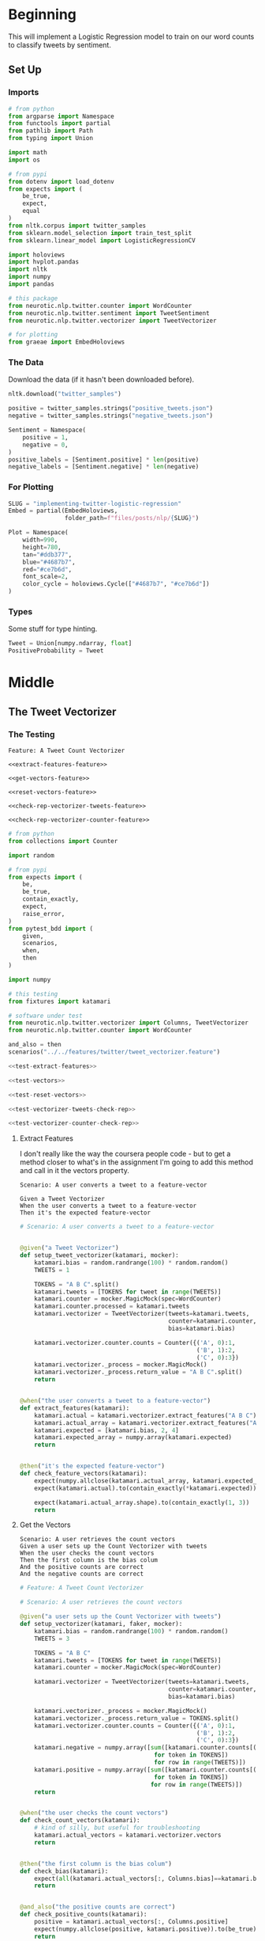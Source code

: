 #+BEGIN_COMMENT
.. title: Implementing Logistic Regression for Tweet Classification
.. slug: implementing-twitter-logistic-regression
.. date: 2020-07-14 16:16:22 UTC-07:00
.. tags: nlp,sentiment analysis,logistic regression,twitter
.. category: NLP
.. link: 
.. description: Implementing Logistic Regression for twitter sentiment analysis.
.. type: text

#+END_COMMENT
#+OPTIONS: ^:{}
#+TOC: headlines 2

#+PROPERTY: header-args :session ~/.local/share/jupyter/runtime/kernel-3c98716c-d867-4d85-bdf9-b08a532dd748.json

#+BEGIN_SRC python :results none :exports none
%load_ext autoreload
%autoreload 2
#+END_SRC
* Beginning
  This will implement a Logistic Regression model to train on our word counts to classify tweets by sentiment.
** Set Up
*** Imports
#+begin_src python :results none
# from python
from argparse import Namespace
from functools import partial
from pathlib import Path
from typing import Union

import math
import os

# from pypi
from dotenv import load_dotenv
from expects import (
    be_true,
    expect,
    equal
)
from nltk.corpus import twitter_samples
from sklearn.model_selection import train_test_split
from sklearn.linear_model import LogisticRegressionCV

import holoviews
import hvplot.pandas
import nltk
import numpy
import pandas

# this package
from neurotic.nlp.twitter.counter import WordCounter
from neurotic.nlp.twitter.sentiment import TweetSentiment
from neurotic.nlp.twitter.vectorizer import TweetVectorizer

# for plotting
from graeae import EmbedHoloviews
#+end_src
*** The Data
    Download the data (if it hasn't been downloaded before).

#+begin_src python :results none
nltk.download("twitter_samples")
#+end_src

#+begin_src python :results none
positive = twitter_samples.strings("positive_tweets.json")
negative = twitter_samples.strings("negative_tweets.json")

Sentiment = Namespace(
    positive = 1,
    negative = 0,
)
positive_labels = [Sentiment.positive] * len(positive)
negative_labels = [Sentiment.negative] * len(negative)
#+end_src
*** For Plotting
#+begin_src python :results none
SLUG = "implementing-twitter-logistic-regression"
Embed = partial(EmbedHoloviews,
                folder_path=f"files/posts/nlp/{SLUG}")

Plot = Namespace(
    width=990,
    height=780,
    tan="#ddb377",
    blue="#4687b7",
    red="#ce7b6d",
    font_scale=2,
    color_cycle = holoviews.Cycle(["#4687b7", "#ce7b6d"])
)
#+end_src
*** Types
    Some stuff for type hinting.

#+begin_src python :results none
Tweet = Union[numpy.ndarray, float]
PositiveProbability = Tweet
#+end_src
* Middle
** The Tweet Vectorizer
*** The Testing
#+begin_src feature :tangle ../../tests/features/twitter/tweet_vectorizer.feature
Feature: A Tweet Count Vectorizer

<<extract-features-feature>>

<<get-vectors-feature>>

<<reset-vectors-feature>>

<<check-rep-vectorizer-tweets-feature>>

<<check-rep-vectorizer-counter-feature>>
#+end_src

#+begin_src python :tangle ../../tests/functional/twitter/test_vectorizer.py
# from python
from collections import Counter

import random

# from pypi
from expects import (
    be,
    be_true,
    contain_exactly,
    expect,
    raise_error,
)
from pytest_bdd import (
    given,
    scenarios,
    when,
    then
)

import numpy

# this testing
from fixtures import katamari

# software under test
from neurotic.nlp.twitter.vectorizer import Columns, TweetVectorizer
from neurotic.nlp.twitter.counter import WordCounter

and_also = then
scenarios("../../features/twitter/tweet_vectorizer.feature")

<<test-extract-features>>

<<test-vectors>>

<<test-reset-vectors>>

<<test-vectorizer-tweets-check-rep>>

<<test-vectorizer-counter-check-rep>>
#+end_src
**** Extract Features
     I don't really like the way the coursera people code - but to get a method closer to what's in the assignment I'm going to add this method and call in it the vectors property.

#+begin_src feature :noweb-ref extract-features-feature
Scenario: A user converts a tweet to a feature-vector

Given a Tweet Vectorizer
When the user converts a tweet to a feature-vector
Then it's the expected feature-vector
#+end_src

#+begin_src python :noweb-ref test-extract-features
# Scenario: A user converts a tweet to a feature-vector


@given("a Tweet Vectorizer")
def setup_tweet_vectorizer(katamari, mocker):
    katamari.bias = random.randrange(100) * random.random()
    TWEETS = 1

    TOKENS = "A B C".split()
    katamari.tweets = [TOKENS for tweet in range(TWEETS)]
    katamari.counter = mocker.MagicMock(spec=WordCounter)
    katamari.counter.processed = katamari.tweets
    katamari.vectorizer = TweetVectorizer(tweets=katamari.tweets,
                                          counter=katamari.counter,
                                          bias=katamari.bias)

    katamari.vectorizer.counter.counts = Counter({('A', 0):1,
                                                  ('B', 1):2,
                                                  ('C', 0):3})
    katamari.vectorizer._process = mocker.MagicMock()
    katamari.vectorizer._process.return_value = "A B C".split()
    return


@when("the user converts a tweet to a feature-vector")
def extract_features(katamari):
    katamari.actual = katamari.vectorizer.extract_features("A B C")
    katamari.actual_array = katamari.vectorizer.extract_features("A B C", as_array=True)
    katamari.expected = [katamari.bias, 2, 4]
    katamari.expected_array = numpy.array(katamari.expected)
    return


@then("it's the expected feature-vector")
def check_feature_vectors(katamari):
    expect(numpy.allclose(katamari.actual_array, katamari.expected_array)).to(be_true)
    expect(katamari.actual).to(contain_exactly(*katamari.expected))

    expect(katamari.actual_array.shape).to(contain_exactly(1, 3))
    return
#+end_src
**** Get the Vectors

#+begin_src feature :noweb-ref get-vectors-feature
Scenario: A user retrieves the count vectors
Given a user sets up the Count Vectorizer with tweets
When the user checks the count vectors
Then the first column is the bias colum
And the positive counts are correct
And the negative counts are correct
#+end_src

#+begin_src python :noweb-ref test-vectors
# Feature: A Tweet Count Vectorizer

# Scenario: A user retrieves the count vectors

@given("a user sets up the Count Vectorizer with tweets")
def setup_vectorizer(katamari, faker, mocker):
    katamari.bias = random.randrange(100) * random.random()
    TWEETS = 3

    TOKENS = "A B C"
    katamari.tweets = [TOKENS for tweet in range(TWEETS)]
    katamari.counter = mocker.MagicMock(spec=WordCounter)

    katamari.vectorizer = TweetVectorizer(tweets=katamari.tweets,
                                          counter=katamari.counter,
                                          bias=katamari.bias)

    katamari.vectorizer._process = mocker.MagicMock()
    katamari.vectorizer._process.return_value = TOKENS.split()
    katamari.vectorizer.counter.counts = Counter({('A', 0):1,
                                                  ('B', 1):2,
                                                  ('C', 0):3})
    katamari.negative = numpy.array([sum([katamari.counter.counts[(token, 0)]
                                      for token in TOKENS])
                                      for row in range(TWEETS)])
    katamari.positive = numpy.array([sum([katamari.counter.counts[(token, 1)]
                                      for token in TOKENS])
                                     for row in range(TWEETS)])
    return


@when("the user checks the count vectors")
def check_count_vectors(katamari):
    # kind of silly, but useful for troubleshooting
    katamari.actual_vectors = katamari.vectorizer.vectors
    return


@then("the first column is the bias colum")
def check_bias(katamari):
    expect(all(katamari.actual_vectors[:, Columns.bias]==katamari.bias)).to(be_true)
    return


@and_also("the positive counts are correct")
def check_positive_counts(katamari):
    positive = katamari.actual_vectors[:, Columns.positive]
    expect(numpy.allclose(positive, katamari.positive)).to(be_true)
    return


@and_also("the negative counts are correct")
def check_negative_counts(katamari):
    negative = katamari.actual_vectors[:, Columns.negative]
    expect(numpy.allclose(negative, katamari.negative)).to(be_true)
    return
#+end_src

**** Reset the Vectors
#+begin_src feature :noweb-ref reset-vectors-feature
Scenario: The vectors are reset
Given a Tweet Vectorizer with the vectors set
When the user calls the reset method
Then the vectors are gone
#+end_src

#+begin_src python :noweb-ref test-reset-vectors
# Scenario: The vectors are reset


@given("a Tweet Vectorizer with the vectors set")
def setup_vectors(katamari, faker, mocker):
    katamari.vectors = mocker.MagicMock()
    katamari.vectorizer = TweetVectorizer(tweets = [faker.sentence()], counter=None)
    katamari.vectorizer._vectors = katamari.vectors
    return


@when("the user calls the reset method")
def call_reset(katamari):
    expect(katamari.vectorizer.vectors).to(be(katamari.vectors))
    katamari.vectorizer.reset()
    return


@then("the vectors are gone")
def check_vectors_gone(katamari):
    expect(katamari.vectorizer._vectors).to(be(None))
    return
#+end_src
**** Check Rep
#+begin_src feature :noweb-ref check-rep-vectorizer-tweets-feature
Scenario: the check-rep is called with bad tweets
Given a Tweet Vectorizer with bad tweets
When check-rep is called
Then it raises an AssertionError
#+end_src

#+begin_src python :noweb-ref test-vectorizer-tweets-check-rep
# Scenario: the check-rep is called with bad tweets


@given("a Tweet Vectorizer with bad tweets")
def setup_bad_tweets(katamari):
    katamari.vectorizer = TweetVectorizer(tweets=[5],
                                          counter=WordCounter(
                                              tweets=None, labels=None))
    return


@when("check-rep is called")
def call_check_rep(katamari):
    def bad_call():
        katamari.vectorizer.check_rep()
    katamari.bad_call = bad_call
    return


@then("it raises an AssertionError")
def check_assertion_error(katamari):
    expect(katamari.bad_call).to(raise_error(AssertionError))
    return
#+end_src

#+begin_src feature :noweb-ref check-rep-vectorizer-counter-feature
Scenario: the check-rep is called with a bad word-counter
Given a Tweet Vectorizer with the wrong counter object
When check-rep is called
Then it raises an AssertionError
#+end_src

#+begin_src python :noweb-ref test-vectorizer-counter-check-rep
# Scenario: the check-rep is called with a bad word-counter


@given("a Tweet Vectorizer with the wrong counter object")
def setup_bad_counter(katamari, mocker):
    katamari.vectorizer = TweetVectorizer(tweets=["apple"], counter=mocker.MagicMock())
    return

# When check-rep is called
# Then it raises an AssertionError
#+end_src
*** The Implementation
#+begin_src python :tangle ../../neurotic/nlp/twitter/vectorizer.py
# python
from argparse import Namespace
from typing import List, Union

# pypi
import numpy
import attr


# this package
from neurotic.nlp.twitter.processor import TwitterProcessor
from neurotic.nlp.twitter.counter import WordCounter

Columns = Namespace(
    bias=0,
    positive=1,
    negative=2
)

TweetClass = Namespace(
    positive=1,
    negative=0
)

# some types
Tweets = List[List[str]]
Vector = Union[numpy.ndarray, list]


@attr.s(auto_attribs=True)
class TweetVectorizer:
    """A tweet vectorizer

    Args:
     tweets: the pre-processed/tokenized tweets to vectorize
     counter: the word counter with the tweet token counts
     bias: constant to use for the bias
    """
    tweets: Tweets
    counter: WordCounter
    bias: float=1
    _process: TwitterProcessor=None
    _vectors: numpy.ndarray=None

    @property
    def process(self) -> TwitterProcessor:
        """Processes tweet strings to tokens"""
        if self._process is None:
            self._process = TwitterProcessor()
        return self._process

    @property
    def vectors(self) -> numpy.ndarray:
        """The vectorized tweet counts"""
        if self._vectors is None:
            rows = [self.extract_features(tweet) for tweet in self.tweets]
            self._vectors = numpy.array(rows)
        return self._vectors

    def extract_features(self, tweet: str, as_array: bool=False) -> Vector:
        """converts a single tweet to an array of counts

        Args:
         tweet: a string tweet to count up
         as_array: whether to match the assignment format or not

        Returns:
         either a list of floats or a 1 x 3 array
        """
        tokens = self.process(tweet)
        vector = [
            self.bias,
            sum((self.counter.counts[(token, TweetClass.positive)]
                 for token in tokens)),
            sum((self.counter.counts[(token, TweetClass.negative)]
                                for token in tokens))
        ]
        vector = numpy.array([vector]) if as_array else vector
        return vector

    def reset(self) -> None:
        """Removes the vectors"""
        self._vectors = None
        return

    def check_rep(self) -> None:
        """Checks that the tweets and word-counter are set

        Raises:
         AssertionError if one of them isn't right
        """
        for tweet in self.tweets:
            assert type(tweet) is str
        assert type(self.counter) is WordCounter
        return
#+end_src

** Setup the Training and Testing Sets
   This is a new step in the process. In the previous explorations we used the entire tweet sets but since we're going to train a model we need to split it into training and testing sets.

#+begin_src python :results none
TRAINING_SIZE = 4000
SEED = 20200714
positive_x_train, positive_x_test, positive_y_train, positive_y_test = train_test_split(
    positive, positive_labels, train_size=TRAINING_SIZE, random_state=SEED)

negative_x_train, negative_x_test, negative_y_train, negative_y_test = train_test_split(
    negative, negative_labels, train_size=TRAINING_SIZE, random_state=SEED)

x_train = positive_x_train + negative_x_train
x_test = positive_x_test + negative_x_test

# the initial code I wrote assumes that we're using lists for the tweets and labels
# so later on convert the y-data to arrays, but keep them al lists for now
SHAPE = (-1, 1)
y_train = positive_y_train + negative_y_train
y_test = positive_y_test + negative_y_test

x_check = positive[:TRAINING_SIZE] + negative[:TRAINING_SIZE]
y_check = positive_labels[:TRAINING_SIZE] + negative_labels[:TRAINING_SIZE]
#+end_src

#+begin_src python :results none
TRAIN_SIZE = 2 * TRAINING_SIZE
TEST_SIZE = 2 * len(positive) - TRAIN_SIZE
expect(len(x_train)).to(equal(TRAIN_SIZE))
expect(len(x_test)).to(equal(TEST_SIZE))
expect(len(y_train)).to(equal(TRAIN_SIZE))
expect(len(y_test)).to(equal(TEST_SIZE))
#+end_src
*** Build the Counts
    Now we'll build the counts for the training set.

#+begin_src python :results output :exports both
counter = WordCounter(tweets=x_train, labels=y_train) 

print(f"{len(counter.counts):,}")
#+end_src

#+RESULTS:
: 11,443


#+begin_src python :results output :exports both
print(counter.counts.most_common(1))
#+end_src

#+RESULTS:
: [((':(', 0), 3670)]

So, as a reminder, the =counts= is a dictionary-like object that holds =(token, sentiment)= pairs as keys mapped to the number of tweets that had the token and were classified as having that sentiment. So in the sample given, the token is =:(= and it was in 3,661 negative tweets (because 0 indicates a negative tweet).

*** Try the Vectorizer
    *Note:* I changed the regular expression tweet cleaner to only remove URIs up to a whitespace, because it was wiping out emoticons that came after them so my numbers no longer match the Coursera numbers exactly.

#+begin_src python :results output :exports both
check_counter = WordCounter(tweets=x_check, labels=y_check)
vectorizer = TweetVectorizer(tweets=x_check, counter=check_counter)

print(f"First Tweet: {x_check[0]}")
print(f"First count vector: {vectorizer.vectors[0]}")

actual = vectorizer.extract_features("nunya noa agar", as_array=True)
expected = [[1., 0., 0.]]
expect(numpy.allclose(expected, actual)).to(be_true)
#+end_src

#+RESULTS:
: First Tweet: #FollowFriday @France_Inte @PKuchly57 @Milipol_Paris for being top engaged members in my community this week :)
: First count vector: [   1 3133   61]

** Logistic Regression
   Now that we have the data it's time to implement the [[https://www.wikiwand.com/en/Logistic_regression][Logistic Regression]] model to classify tweets as positive or negative.
*** The Sigmoid
    Logistic Regression uses a version of [[https://www.wikiwand.com/en/Sigmoid_function][the Sigmoid Function]] called the Standard [[https://www.wikiwand.com/en/Logistic_function][Logistic Function]] to measure whether an entry has passed the threshold for classification. This is the mathematical definition:

\[
\sigma(z) = \frac{1}{1 + e^{-x \cdot \theta}}
\]

The numerator (1) determines the maximum value for the function, so in this case the range is from 0 to 1 and we can interpret $\sigma(z)$ as the probability that a tweet (/z/) is positive (/1/). The interpretation of $\sigma(z)$ is it's the probability that /z/ (a vector representation of a tweet times the weights) is classified as 1 (having a positive sentiment). So we could re-write this as:

\[
P(Y=1 | z) = \frac{1}{1 + e^{-(\beta_0 + \beta_1 x_1 + \beta_2 x_2)}}
\]

Where $x_1$ is the sum of the positive tweet counts for the tokens in $x$ and $x_2$ is the sum of the negative tweet counts for the tokens. $\beta_0$ is our bias and $\beta_1$ and $\beta_2$ are the weights that we're going to find by training our model.

#+begin_src python :results none
def sigmoid(z: Tweet) -> PositiveProbability:
    """Calculates the logistic function value

    Args:
     z: input to the logistic function (float or array)

    Returns:
     calculated sigmoid for z
    """
    return 1/(1 + numpy.exp(-z))
#+end_src

**** A Little Test
    We have a couple of given values to test that our sigmoid is correct.

#+begin_src python :results none
expect(sigmoid(0)).to(equal(0.5))

expect(math.isclose(sigmoid(4.92), 0.9927537604041685)).to(be_true)

expected = numpy.array([0.5, 0.9927537604041685])
actual = sigmoid(numpy.array([0, 4.92]))

expect(all(actual==expected)).to(be_true)
#+end_src

**** Plotting It
    Let's see what the output looks like.

#+begin_src python :results none
min_x = -6
max_x = 6

x = numpy.linspace(min_x, max_x)
y = sigmoid(x)
halfway = sigmoid(0)

plot_data = pandas.DataFrame.from_dict(dict(x=x, y=y))
curve = plot_data.hvplot(x="x", y="y", color=Plot.color_cycle)

line = holoviews.Curve([(min_x, halfway), (max_x, halfway)], color=Plot.tan)

plot = (curve * line).opts(
    width=Plot.width,
    height=Plot.height,
    fontscale=Plot.font_scale,
    title="Sigmoid",
    show_grid=True,
)

embedded = Embed(plot=plot, file_name="sigmoid_function")
output = embedded()
#+end_src

#+begin_src python :results output html :exports both
print(output)
#+end_src

#+RESULTS:
#+begin_export html
<object type="text/html" data="sigmoid_function.html" style="width:100%" height=800>
  <p>Figure Missing</p>
</object>
#+end_export

Looking at the plot you can see that the probability that a tweet is positive is 0.5 when the input is 0, becomes more likely the more positive the input is, and is less likely the more negative an input is. Next we'll need to look at how to train our model.

*** The Loss Function
    To train our model we need a way to measure how well (or in this case poorly) it's doing. For this we'll use the [[http://wiki.fast.ai/index.php/Log_Loss][Log Loss]] function which is the negative logarithm of our probability - so for each tweet, we'll calculate $\sigma$ (which is the probability that it's positive) and take the negative logarithm of it to get the log-loss.

The formula for loss:

\[
 Loss = - \left( y\log (p) + (1-y)\log (1-p) \right)
\]

$y$ is the classification of the tweet (1 or 0) so when the tweet is classified 1 (positive) the right term becomes 0 and when the tweet is classified 0 (negative) the left term becomes 0 so this is the equivalent of:

#+begin_src python
if y == 1:
    loss = -log(p)
else:
    loss = -log(1 - p)
#+end_src

Where $p$ is the probability that the tweet is positive and $1 - p$ is the probability that it isn't (so it's negative since that's the only alternative).  We take the negative of the logarithm because $log(p)$ is negative (all the values of $p$ are between 0 and 1) so negating it makes the output positive.

We can fill it in to make it match what we're going to actually calculate - for the $i^{th}$ item in our dataset $p = \sigma(z^i \cdot \theta)$ and the equation becomes:

\[
 Loss = - \left( y^{(i)}\log (\sigma(z^{(i)} \cdot \theta)) + (1-y^{(i)})\log (1-\sigma(z^{(i)} \cdot \theta)) \right)
\]


#+begin_src python :results none
epsilon = 1e-3
steps = 10**3
probabilities = numpy.linspace(epsilon, 1, num=steps)
losses = -1 * numpy.log(probabilities)
data = pandas.DataFrame.from_dict({
    "p": probabilities,
    "Log-Loss": losses 
})

plot = data.hvplot(x="p", y="Log-Loss", color=Plot.blue).opts(
    title="Log-Loss (Y=1)",
    width=Plot.width,
    height=Plot.height,
    fontscale=Plot.font_scale,
    ylim=(0, losses.max())
)

output = Embed(plot=plot, file_name="log_loss_example")()
#+end_src

#+begin_src python :results output html :exports both
print(output)
#+end_src

#+RESULTS:
#+begin_export html
<object type="text/html" data="log_loss_example.html" style="width:100%" height=800>
  <p>Figure Missing</p>
</object>
#+end_export

So what is this telling us? This is for the case where a tweet is labeled positive and at the far left, near 0 (=log(0)= is undefined so you can use a really small probability but not 0) our model is saying that it probably isn't a positive tweet, so the log-loss is fairly high, then as we move along the x-axis our model is saying that it is more and more likely that the tweet is positive so our log-loss goes down, until we reach the point where our model says that it's 100% guaranteed to be a positive tweet, at which point our log-loss drops to zero. Fairly intuitive.

Let's look at the case where the tweet is actually negative (/y=0/). Since /p/ is the probability that it's positive, when the label is 0 we need to take the log of /1-p/ to see what the model thinks the probability is that it's negative.

#+begin_src python :results none
epsilon = 1e-3
steps = 10**3
probabilities = numpy.linspace(epsilon, 1-epsilon, num=steps)
losses = -1 * (numpy.log(1 - probabilities))
data = pandas.DataFrame.from_dict({
    "p": probabilities,
    "Log-Loss": losses 
})

plot = data.hvplot(x="p", y="Log-Loss", color=Plot.blue).opts(
    title="Log-Loss (Y=0)",
    width=Plot.width,
    height=Plot.height,
    fontscale=Plot.font_scale,
    ylim=(0, losses.max())
)

output = Embed(plot=plot, file_name="log_loss_y_0_example")()
#+end_src

#+begin_src python :results output html :exports both
print(output)
#+end_src

#+RESULTS:
#+begin_export html
<object type="text/html" data="log_loss_y_0_example.html" style="width:100%" height=800>
  <p>Figure Missing</p>
</object>
#+end_export

So now we have basically the opposite loss. In this case the tweet is not positive so when the model puts a low likelihood that the tweet is positive the log-loss is small, but as you move along the x-axis the model is giving more probability to the notion that the tweet is positive so the log-loss gets larger.
*** Training the Model
    To train the model we're going to use [[https://www.wikiwand.com/en/Gradient_descent][Gradient Descent]]. What this means is that we're going to use the /gradient/ of our loss function to figure out how to update our weights. The /gradient/ is just the slope of the loss-function (but generalized to multiple dimensions).

How do we do this? First we calculate our model's estimate of the input being positive, then we calculate the gradient of its loss. If you remember from calculus the slope of a line is the derivative of its function so instead of calculating the loss, we'll calculate the derivative of the loss-function which is given as:

\[
\nabla_{\theta}L_{\theta} = \left [ \sigma(x \cdot \theta) - y \right] x_j
\]

The rightmost term $x_j$ represents one term in the input vector, the one that matches the weight - this has to be repeated for each $\beta$ in $\theta$ so in our case it will be repeated three times, with $x$ being 1 for the bias term.

It's called stochastic gradient descent because the inputs are chosen randomly from our training set. This turns out to not give you a smooth descent so we're going to do **batch  training** which changes our gradient a little.

\[
\nabla_{\theta_j}L_{\theta} = \frac{1}{m} \sum_{i=1}^m(\sigma(x \cdot \theta)-y)x_j
\]

Our gradient is now the average of the gradients for each of the inputs in our training set. We update the weights by subtracting a fraction of the difference between the current weights and the gradient. The fraction $\eta$ is called the /learning rate/ and it controls how much the weights change, representng how fast our model will learn. If it is too large we can miss the minimum and if it's too large it will take too long to train the model, so we need to choose the right value for it to reach the minima within a feasible time. 

Here's the algorithm in the rough.

 - /L/: Loss Function
 - $\sigma$: probability function parameterized by $\theta$
 - /x/: set of training inputs
 - /y/: set of training labels

#+begin_export html
<script type="text/x-mathjax-config">
    MathJax.Hub.Config({
        tex2jax: {
            inlineMath: [['$','$'], ['\\(','\\)']],
            displayMath: [['$$','$$'], ['\\[','\\]']],
            processEscapes: true,
            processEnvironments: true,
        }
    });
</script>

<link rel="stylesheet" href="https://cdn.jsdelivr.net/npm/pseudocode@latest/build/pseudocode.min.css">
<script src="https://cdn.jsdelivr.net/npm/pseudocode@latest/build/pseudocode.min.js">
</script>

<pre id="gradientdescent" style="display:hidden">
\begin{algorithm}
\caption{Stochastic Gradient Descent}
\begin{algorithmic}
\STATE $\theta \gets 0$
\WHILE{not done}

 \FOR{each $(x^{(i)},y^{(i)})$ in training data}
  \State $\hat{y} \gets \sigma(x^{(i)}; \theta)$
  \State $loss \gets L(\hat{y}^{(i)}, y^{(i)})$
  \State $g \gets \nabla_{\theta} L(\hat{y}^{(i)}, y^{(i)})$
  \State $\theta \gets \theta - \eta g$
 \ENDFOR

\ENDWHILE
\end{algorithmic}
\end{algorithm}
</pre>
#+end_export

We can translate this a little more.

#+begin_export html
<pre id="gradientdescentengrish" style="display:hidden">
\begin{algorithm}
\caption{Stochastic Gradient Descent}
\begin{algorithmic}
\STATE Initialize the weights
\WHILE{the loss is still too high}

 \FOR{each $(x^{(i)},y^{(i)})$ in training data}
  \State What is our probability that the input is positive?
  \State How far off are we?
  \State What direction would we need to head to maximize the error?
  \State Let's go in the opposite direction.
 \ENDFOR

\ENDWHILE
\end{algorithmic}
\end{algorithm}
</pre>

<script>
    pseudocode.renderElement(document.getElementById("gradientdescent"));
    pseudocode.renderElement(document.getElementById("gradientdescentengrish"));
</script>
#+end_export

Note that the losses aren't needed for the algorithm to train the model, just for assessing how well the model did.
*** Implement It
**** The Function
#+begin_src python :results none
def gradient_descent(x: numpy.ndarray, y: numpy.ndarray,
                     weights: numpy.ndarray, learning_rate: float,
                     iterations: int=1):
    """Finds the weights for the model

    Args:
     x: the tweet vectors
     y: the positive/negative labels
     weights: the regression weights
     learning_rate: (eta) how much to update the weights
     iterations: the number of times to repeat training
    """
    assert len(x) == len(y)
    rows = len(x)
    losses = []
    learning_rate /= rows
    for iteration in range(iterations):
        y_hat = sigmoid(x.dot(weights))
        # average loss
        loss = numpy.squeeze(-((y.T.dot(numpy.log(y_hat))) +
                               (1 - y.T).dot(numpy.log(1 - y_hat))))/rows
        losses.append(loss)
        gradient = ((y_hat - y).T.dot(x)).sum(axis=0, keepdims=True)
        weights -= learning_rate * gradient.T
    return loss, weights, losses
#+end_src

If you look at the implementation you can see that there are some changes made to it from what I wrote earlier. This is because the algorithm I wrote in pseudocode came from a book while the implementation that I made came from a Coursera assignment. The main differences being that we use a set number of iterations to train the model and the learning rate is divided by the number of training examples. Of course, you could just divide the learning rate before passing it in to the function so it doesn't really change it that much. I also had to take into account the fact that you can't just take a dot product of two matrices if their shapes aren't compatible - the rows of the left hand matrix has to match the columns of the right hand matrix) so there's some transposing of matrices being done. Our actual implementation might be more like this.

#+begin_export html
<pre id="gradientdescentimplementation" style="display:hidden">
\begin{algorithm}
\caption{Stochastic Gradient Descent Implemented}
\begin{algorithmic}
\STATE $\theta \gets 0$
\STATE $m \gets rows(X)$
\FOR{$iteration \in$ \{0 $\ldots iterations-1$ \}}
  \STATE $\hat{Y} \gets \sigma(X \cdot \theta)$
  \STATE $loss \gets -\frac{1}{m}(Y^T \cdot \ln \hat{Y}) + (1 - Y)^T \cdot (\ln 1 - \hat{Y})$
  \STATE $\nabla \gets \sum (\hat{Y} - Y)^T \cdot x$
  \STATE $\theta \gets \theta - \frac{\eta}{m} \nabla^T$
 \ENDFOR
\end{algorithmic}
\end{algorithm}
</pre>

<script>
    pseudocode.renderElement(document.getElementById("gradientdescentimplementation"));
</script>
#+end_export

**** Test It
     First we'll make a fake (random) input set.
#+begin_src python :results none
numpy.random.seed(1)
bias = numpy.ones((10, 1))
fake = numpy.random.rand(10, 2) * 2000
fake_tweet_vectors = numpy.append(bias, fake, axis=1)
#+end_src

Now, the fake labels - we'll make around 35% of them negative and the rest positive.

#+begin_src python :results none
fake_labels = (numpy.random.rand(10, 1) > 0.35).astype(float)
#+end_src

**** Do the Descent
     So now we can pass our test data into the gradient descent function and see what happens.

#+begin_src python :results output :exports both
fake_weights = numpy.zeros((3, 1))
fake_loss, fake_weights, losses = gradient_descent(x=fake_tweet_vectors,
                                           y=fake_labels, 
                                           weights=fake_weights,
                                           learning_rate=1e-8,
                                           iterations=700)
expect(math.isclose(fake_loss, 0.67094970, rel_tol=1e-8)).to(be_true)
print(f"The log-loss after training is {fake_loss:.8f}.")
print(f"The trained weights are {[round(t, 8) for t in numpy.squeeze(fake_weights)]}")
#+end_src

#+RESULTS:
: The log-loss after training is 0.67094970.
: The trained weights are [4.1e-07, 0.00035658, 7.309e-05]

** Train the Model
   Now that we have our parts let's actually train the model using the real training data. At this point we need everything to be numpy arrays so I'll convert the y-sets (the vectorizer already does this for the x-sets).

#+begin_src python :results none
y_train = numpy.array(y_train).reshape((-1, 1))
#+end_src

#+begin_src python :results output :exports both
train_vectorizer = TweetVectorizer(x_train, counter)
weights = numpy.zeros((3, 1))
final_loss, weights, losses = gradient_descent(
    x=train_vectorizer.vectors, y=y_train, weights=weights,
    learning_rate=1e-9, iterations=1500)

print(f"The log-loss after training is {final_loss:.8f}.")
print(f"The resulting vector of weights is {[round(t, 8) for t in numpy.squeeze(weights)]}")
#+end_src

#+RESULTS:
: The log-loss after training is 0.22361758.
: The resulting vector of weights is [6e-08, 0.00053882, -0.00055969]

#+begin_src python :results none
plot_losses = pandas.DataFrame.from_dict({"Log-Loss": losses})
plot = plot_losses.hvplot().opts(title="Training Losses",
                            width=Plot.width,
                            height=Plot.height,
                            fontscale=Plot.font_scale,
                            color=Plot.blue
                            )

output = Embed(plot=plot, file_name="training_loss")()
#+end_src

#+begin_src python :results output html :exports both
print(output)
#+end_src

#+RESULTS:
#+begin_export html
<object type="text/html" data="training_loss.html" style="width:100%" height=800>
  <p>Figure Missing</p>
</object>
#+end_export

As you can see, the losses are still on the decline, but we'll stop here to see how it's doing.

** Test the Model

#+begin_src python :tangle ../../neurotic/nlp/twitter/sentiment.py
# pypi
import attr
import numpy

# this project
from .vectorizer import TweetVectorizer


@attr.s(auto_attribs=True)
class TweetSentiment:
    """Predicts the sentiment of a tweet

    Args:
     vectorizer: something to vectorize tweets
     theta: vector of weights for the logistic regression model
    """
    vectorizer: TweetVectorizer
    theta: numpy.ndarray

    def sigmoid(self, vectors: numpy.ndarray) -> float:
        """the logistic function

        Args:
         vectors: a matrix of bias, positive, negative counts

        Returns:
         array of probabilities that the tweets are positive
        """
        return 1/(1 + numpy.exp(-vectors))

    def probability_positive(self, tweet: str) -> float:
        """Calculates the probability of the tweet being positive

        Args:
         tweet: a tweet to classify

        Returns:
         the probability that the tweet is a positive one
        """
        x = self.vectorizer.extract_features(tweet, as_array=True)
        return numpy.squeeze(self.sigmoid(x.dot(self.theta)))

    def classify(self, tweet: str) -> int:
        """Decides if the tweet was positive or not

        Args:
         tweet: the tweet message to classify.
        """
        return int(numpy.round(self.probability_positive(tweet)))

    def __call__(self) -> numpy.ndarray:
        """Get the sentiments of the vectorized tweets
        
        Note:
         this assumes that the vectorizer passed in has the tweets

        Returns:
         array of predicted sentiments (1 for positive 0 for negative)
        """
        return numpy.round(self.sigmoid(self.vectorizer.vectors.dot(self.theta)))
#+end_src

#+begin_src python :results output :exports both
sentiment = TweetSentiment(train_vectorizer, weights)
for tweet in ['I am happy', 'I am bad', 'this movie should have been great.', 'great', 'great great', 'great great great', 'great great great great']:
    print(f'{tweet} -> {sentiment.probability_positive(tweet)}')

#+end_src

#+RESULTS:
: I am happy -> 0.5194180879292754
: I am bad -> 0.49324236291188817
: this movie should have been great. -> 0.5155519549115258
: great -> 0.5159253614387586
: great great -> 0.5318184293628917
: great great great -> 0.5476472009859494
: great great great great -> 0.5633801766216647

Strangely very near the center. Probably because the words weren't that commonly used in our training set.

#+begin_src python :results output :exports both
totals = sum(counter.counts.values())
print(f"Great positive percentage: {100 * counter.counts[('great', 1)]/totals:.2f} %")
print(f"Great negative percentage: {100 * counter.counts[('great', 0)]/totals:.2f} % ")
#+end_src

#+RESULTS:
: Great positive percentage: 0.25 %
: Great negative percentage: 0.03 % 

Now we can see how it did overall.

#+begin_src python :results output :exports both
y_test = numpy.array(y_test).reshape((-1, 1))
test_vectorizer = TweetVectorizer(x_test, counter)
sentiment = TweetSentiment(test_vectorizer, weights)

predictions = sentiment()
correct = sum(predictions == y_test)
print(f"Accuracy: {correct[0]/len(y_test)}")
#+end_src

#+RESULTS:
: Accuracy: 0.9945

That does surprisingly well. But what did we get wrong?

** The Wrong Stuff
#+begin_src python :results output :exports both
x_test = numpy.array(x_test).reshape((-1, 1))
wrong_places = predictions != y_test
wrong = x_test[wrong_places]
print(len(wrong))
#+end_src

#+RESULTS:
: 11

#+begin_src python :results output :exports both
wrong_ys = y_test[wrong_places]

for index, tweet in enumerate(wrong):
    print("*" * 10)
    print(f"Tweet: {tweet}")
    print(f"Tokens: {vectorizer.process(tweet)}")
    print(f"Probability Positive: {sentiment.probability_positive(tweet)}")
    print(f"Classification: {wrong_ys[index]}")
    print()
#+end_src

#+RESULTS:
#+begin_example
,**********
Tweet: I'm playing Brain Dots : ) #BrainDots
http://t.co/ilDzDRHf9d http://t.co/VTXNFCPFuI
Tokens: ["i'm", 'play', 'brain', 'dot', 'braindot']
Probability Positive: 0.48526803083166703
Classification: 1

,**********
Tweet: @ellekagaoan @chinmarquez Catch up once in a while :( &gt;:D&lt; @aditriphosphate @ErinMonzon
Tokens: ['catch', ':(', '>:d']
Probability Positive: 0.11389833615259448
Classification: 1

,**********
Tweet: off to the park to get some sunlight : )
Tokens: ['park', 'get', 'sunlight']
Probability Positive: 0.49574440240612333
Classification: 1

,**********
Tweet: Google has made @narendramodi really very sad about @ImranKhanPTI not becoming Prime Minister. :p @PTIofficial @pmln_org
Tokens: ['googl', 'made', 'realli', 'sad', 'becom', 'prime', 'minist', ':p']
Probability Positive: 0.49947331811099865
Classification: 1

,**********
Tweet: @planetjedward GoodMorning ! What's coming next? =:D =:D
Tokens: ['goodmorn', "what'", 'come', 'next', '=:', '=:']
Probability Positive: 0.49786597951455913
Classification: 1

,**********
Tweet: @_sarah_mae omg you can't just tell this and don't say more :p can't wait to know !!!! ❤️
Tokens: ['omg', "can't", 'tell', 'say', ':p', "can't", 'wait', 'know', '❤', '️']
Probability Positive: 0.48000079019523884
Classification: 1

,**********
Tweet: I'm playing Brain Dots : ) #BrainDots http://t.co/aOKldo3GMj http://t.co/xWCM9qyRG5
Tokens: ["i'm", 'play', 'brain', 'dot', 'braindot']
Probability Positive: 0.48526803083166703
Classification: 1

,**********
Tweet: @samayanyan yes thank u!! Oh damn that hella sucks :-( but at least u had a really good time that's all that matters
Tokens: ['ye', 'thank', 'u', 'oh', 'damn', 'hella', 'suck', ':-(', 'least', 'u', 'realli', 'good', 'time', "that'", 'matter']
Probability Positive: 0.5145779186318544
Classification: 0

,**********
Tweet: @phenomyoutube u probs had more fun with david than me : (
Tokens: ['u', 'prob', 'fun', 'david']
Probability Positive: 0.5101260021527917
Classification: 0

,**********
Tweet: @wtfxmbs AMBS please it's harry's jeans :)):):):(
Tokens: ['amb', 'pleas', "harry'", 'jean', ':)', '):', '):', '):']
Probability Positive: 0.8218858541205992
Classification: 0

,**********
Tweet: @hinata_shouyno fuck u Neil u ruined it &gt;:-(
Tokens: ['fuck', 'u', 'neil', 'u', 'ruin', '>:-(']
Probability Positive: 0.5095962377275693
Classification: 0
#+end_example

The first thing to notice is that there's a duplicate tweet (the one about "Brain Dots", whatever that is). Another thing to note is that sometimes there are spaces between the characters in the emoticons, which the tokenizer probably can't figure out should be togethter, along with that weird =:)):):):(= emoticon. I'm not really soure that all of the positive tweets are actually positive, nor is it always obvious what they are about - what does "AMBS please it's harry's jeans" mean?

In at least in one case the NLTK vectorizer seems to mangle an emoticon as well:

#+begin_src python :results output :exports both
print(vectorizer.process.tokenizer.tokenize("=:D"))
#+end_src

#+RESULTS:
: ['=:', 'd']

That last one looks really wrong, though, let's take a look at it.

#+begin_src python :results output :exports both
for token in vectorizer.process(wrong[-1]):
    print(f"{token}: positive={counter.counts[(token, 1)]} negative={counter.counts[(token, 0)]}")
#+end_src

#+RESULTS:
: fuck: positive=23 negative=47
: u: positive=206 negative=148
: neil: positive=2 negative=0
: u: positive=206 negative=148
: ruin: positive=3 negative=10
: >:-(: positive=0 negative=2

So the big problem seems to be that the letter "u" is there twice and it's mostly seen as a positive. Why am I allowing single letters? There should probably be a minimum length or something. Anyway, I'm not sure you could get much better.

** Some Fresh Tweets
   First someone reacting to a post about the [[https://www.atlasobscura.com/places/clown-motel][Clown Motel]] in Tonopah, Nevada. The previous link was to Atlas Obscura, but the tweet came from [[https://www.thrillist.com/travel/nation/clown-motel-nevada-hame-anand][thrillist]].
#+begin_src python :results output :exports both
sentiments = {0: "negative", 1: "positive"}
tweet = "Nah dude. I drove by that at night and it was the creepiest thing ever. The whole town gave me bad vibes. I still shudder when I think about it."
print(f"Classified as {sentiments[sentiment.classify(tweet)]}")
#+end_src

#+RESULTS:
: Classified as negative

Seems reasonable.

#+begin_src python :results output :exports both
tweet = "This is just dope. Quaint! I’d love to have an ironic drive-in wedding in Las Vegas and then stay in a clown motel as newly weds for one night. I bet they have Big Clown Suits for newly weds, haha."

print(f"Classified as {sentiments[sentiment.classify(tweet)]}")
#+end_src

#+RESULTS:
: Classified as positive

** Compare to SKLearn
#+begin_src python :results output :exports both
classifier = LogisticRegressionCV(
    random_state=2020,
    max_iter=1500,
    scoring="neg_log_loss").fit(train_vectorizer.vectors, y_train)

predictions = classifier.predict(test_vectorizer.vectors).reshape((-1, 1))
correct = sum(predictions == y_test)
print(f"Accuracy: {correct[0]/len(y_test)}")
#+end_src

#+RESULTS:
: Accuracy: 0.9925

So it didn't do quite as well, but pretty much the same just using the default parameters. We could probably do a parameter search but that's okay for now.

* End

Let's save our weights for later. I was going to just write it to a file, but you seem to lose some precision converting the values to strings. numpy has a function called [[https://numpy.org/doc/stable/reference/generated/numpy.savetxt.html][savetxt]] but it didn't behave exactly like I thought it would and I prefer pandas so I'll save it that way.

#+begin_src python :results none
load_dotenv("posts/nlp/.env")

path = Path(os.environ["TWITTER_REGRESSION_WEIGHTS"]).expanduser()
weights_frame = pandas.DataFrame(weights.T, columns="bias positive negative".split())
weights_frame.to_csv(path, index=False)
#+end_src

We should also save the counts because we're going to need that for later.

#+begin_src python :results none
load_dotenv("posts/nlp/.env")

counts = pandas.DataFrame(train_vectorizer.vectors, columns="bias positive negative".split())
counts["sentiment"] = y_train
path = Path(os.environ["TWITTER_REGRESSION_DATA"]).expanduser()
counts.to_csv(path, index=False)
#+end_src

**Note:** This is a re-working of an exercise from Coursera's Natural Language Processing specialization.

I also referred to this revision in progress:

 - Jurafsky, D. & Martin, J. (2020). Speech and language processing : an introduction to natural language processing, computational linguistics, and speech recognition. 3rd Edition draft. [[https://web.stanford.edu/~jurafsky/slp3/][(URL)]]

